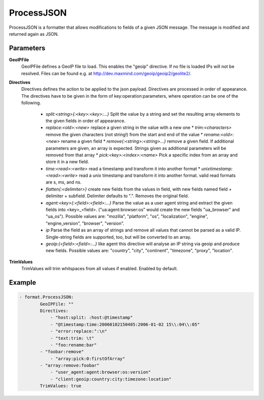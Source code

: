 .. Autogenerated by Gollum RST generator (docs/generator/*.go)

ProcessJSON
===========================================================================

ProcessJSON is a formatter that allows modifications to fields of a given JSON message.
The message is modified and returned again as JSON.


Parameters
----------

**GeoIPFile**
  GeoIPFile defines a GeoIP file to load.
  This enables the "geoip" directive.
  If no file is loaded IPs will not be resolved.
  Files can be found e.g. at http://dev.maxmind.com/geoip/geoip2/geolite2/.

**Directives**
  Directives defines the action to be applied to the json payload.
  Directives are processed in order of appearance.
  The directives have to be given in the form of key:operation:parameters, where operation can be one of the following.
   * `split:<string>{:<key>:<key>:...}` Split the value by a string and set the    resulting array elements to the given fields in order of appearance. 
   * `replace:<old>:<new>` replace a given string in the value with a new one  * `trim:<characters>` remove the given characters (not string!) from the start    and end of the value  * `rename:<old>:<new>` rename a given field  * `remove{:<string>:<string>...}` remove a given field. If additional parameters are    given, an array is expected. Strings given as additional parameters will be removed    from that array  * `pick:<key>:<index>:<name>` Pick a specific index from an array and store it    in a new field. 
   * `time:<read>:<write>` read a timestamp and transform it into another    format  * `unixtimestamp:<read>:<write>` read a unix timestamp and transform it into another    format. valid read formats are s, ms, and ns. 
   * `flatten{:<delimiter>}` create new fields from the values in field, with new    fields named field + delimiter + subfield. Delimiter defaults to ".". Removes the original field. 
   * `agent:<key>{:<field>:<field>:...}` Parse the value as a user agent string and    extract the given fields into <key>_<field>. ("ua:agent:browser:os" would create the new fields "ua_browser" and "ua_os"). Possible values are: "mozilla", "platform", "os", "localization", "engine",    "engine_version", "browser", "version". 
   * `ip` Parse the field as an array of strings and remove all values that cannot    be parsed as a valid IP. Single-string fields are supported, too, but will be    converted to an array. 
   * `geoip:{<field>:<field>:...}` like agent this directive will analyse an IP string    via geoip and produce new fields. Possible values are: "country", "city", "continent", "timezone", "proxy", "location". 

**TrimValues**
  TrimValues will trim whitspaces from all values if enabled.
  Enabled by default.

Example
-------

.. code-block:: yaml

	- format.ProcessJSON:
	        GeoIPFile: ""
	        Directives:
	            - "host:split: :host:@timestamp"
	            - "@timestamp:time:20060102150405:2006-01-02 15\\:04\\:05"
	            - "error:replace:°:\n"
	            - "text:trim: \t"
	            - "foo:rename:bar"
	        - "foobar:remove"
	            - "array:pick:0:firstOfArray"
	        - "array:remove:foobar"
	            - "user_agent:agent:browser:os:version"
	            - "client:geoip:country:city:timezone:location"
	        TrimValues: true


